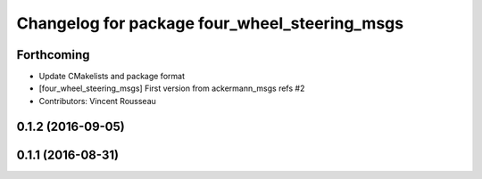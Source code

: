 ^^^^^^^^^^^^^^^^^^^^^^^^^^^^^^^^^^^^^^^^^^^^^^
Changelog for package four_wheel_steering_msgs
^^^^^^^^^^^^^^^^^^^^^^^^^^^^^^^^^^^^^^^^^^^^^^

Forthcoming
-----------
* Update CMakelists and package format
* [four_wheel_steering_msgs] First version from ackermann_msgs refs #2
* Contributors: Vincent Rousseau

0.1.2 (2016-09-05)
------------------

0.1.1 (2016-08-31)
------------------
